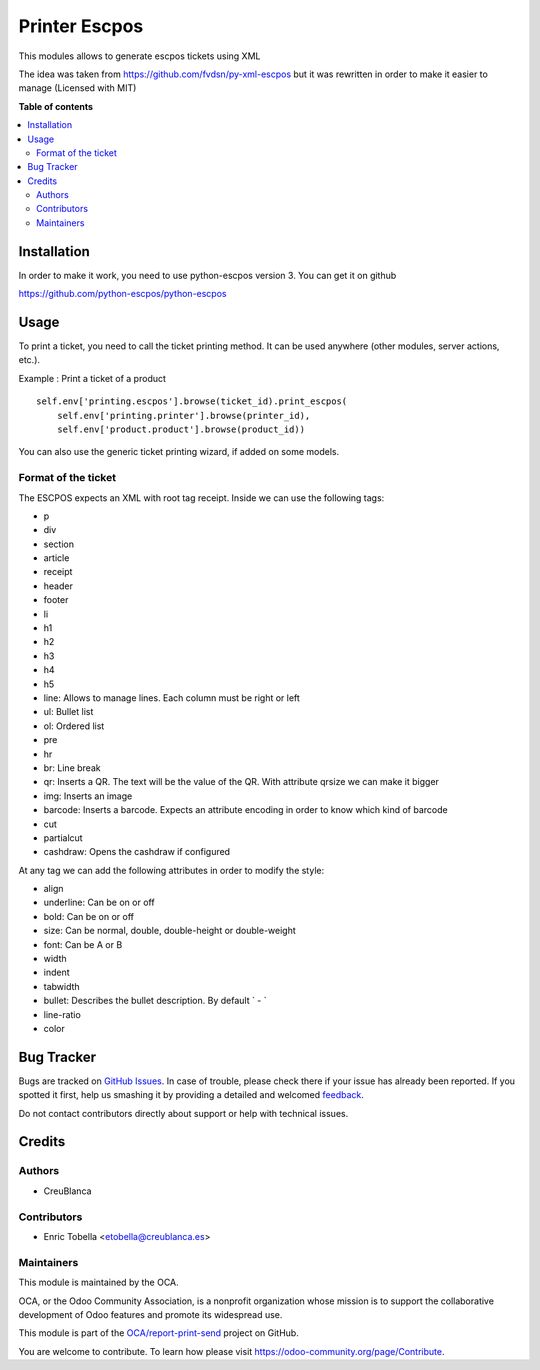 ==============
Printer Escpos
==============

.. !!!!!!!!!!!!!!!!!!!!!!!!!!!!!!!!!!!!!!!!!!!!!!!!!!!!
   !! This file is generated by oca-gen-addon-readme !!
   !! changes will be overwritten.                   !!
   !!!!!!!!!!!!!!!!!!!!!!!!!!!!!!!!!!!!!!!!!!!!!!!!!!!!

.. |badge1| image:: https://img.shields.io/badge/maturity-Beta-yellow.png
    :target: https://odoo-community.org/page/development-status
    :alt: Beta
.. |badge2| image:: https://img.shields.io/badge/licence-AGPL--3-blue.png
    :target: http://www.gnu.org/licenses/agpl-3.0-standalone.html
    :alt: License: AGPL-3
.. |badge3| image:: https://img.shields.io/badge/github-OCA%2Freport--print--send-lightgray.png?logo=github
    :target: https://github.com/OCA/report-print-send/tree/13.0/printer_escpos
    :alt: OCA/report-print-send
.. |badge4| image:: https://img.shields.io/badge/weblate-Translate%20me-F47D42.png
    :target: https://translation.odoo-community.org/projects/report-print-send-13-0/report-print-send-13-0-printer_escpos
    :alt: Translate me on Weblate
.. |badge5| image:: https://img.shields.io/badge/runbot-Try%20me-875A7B.png
    :target: https://runbot.odoo-community.org/runbot/144/13.0
    :alt: Try me on Runbot

|badge1| |badge2| |badge3| |badge4| |badge5| 

This modules allows to generate escpos tickets using XML

The idea was taken from https://github.com/fvdsn/py-xml-escpos but
it was rewritten in order to make it easier to manage (Licensed with MIT)

**Table of contents**

.. contents::
   :local:

Installation
============

In order to make it work, you need to use python-escpos version 3.
You can get it on github

https://github.com/python-escpos/python-escpos

Usage
=====

To print a ticket, you need to call the ticket printing method.
It can be used anywhere (other modules, server actions, etc.).

Example : Print a ticket of a product ::

    self.env['printing.escpos'].browse(ticket_id).print_escpos(
        self.env['printing.printer'].browse(printer_id),
        self.env['product.product'].browse(product_id))

You can also use the generic ticket printing wizard, if added on some models.

Format of the ticket
~~~~~~~~~~~~~~~~~~~~

The ESCPOS expects an XML with root tag receipt.
Inside we can use the following tags:

*  p
*  div
*  section
*  article
*  receipt
*  header
*  footer
*  li
*  h1
*  h2
*  h3
*  h4
*  h5
*  line: Allows to manage lines. Each column must be right or left
*  ul: Bullet list
*  ol: Ordered list
*  pre
*  hr
*  br: Line break
*  qr: Inserts a QR. The text will be the value of the QR. With attribute qrsize we can make it bigger
*  img: Inserts an image
*  barcode: Inserts a barcode. Expects an attribute encoding in order to know which kind of barcode
*  cut
*  partialcut
*  cashdraw: Opens the cashdraw if configured

At any tag we can add the following attributes in order to modify the style:

*  align
*  underline: Can be on or off
*  bold: Can be on or off
*  size: Can be normal, double, double-height or double-weight
*  font: Can be A or B
*  width
*  indent
*  tabwidth
*  bullet: Describes the bullet description. By default ` - `
*  line-ratio
*  color

Bug Tracker
===========

Bugs are tracked on `GitHub Issues <https://github.com/OCA/report-print-send/issues>`_.
In case of trouble, please check there if your issue has already been reported.
If you spotted it first, help us smashing it by providing a detailed and welcomed
`feedback <https://github.com/OCA/report-print-send/issues/new?body=module:%20printer_escpos%0Aversion:%2013.0%0A%0A**Steps%20to%20reproduce**%0A-%20...%0A%0A**Current%20behavior**%0A%0A**Expected%20behavior**>`_.

Do not contact contributors directly about support or help with technical issues.

Credits
=======

Authors
~~~~~~~

* CreuBlanca

Contributors
~~~~~~~~~~~~

* Enric Tobella <etobella@creublanca.es>

Maintainers
~~~~~~~~~~~

This module is maintained by the OCA.

.. image:: https://odoo-community.org/logo.png
   :alt: Odoo Community Association
   :target: https://odoo-community.org

OCA, or the Odoo Community Association, is a nonprofit organization whose
mission is to support the collaborative development of Odoo features and
promote its widespread use.

This module is part of the `OCA/report-print-send <https://github.com/OCA/report-print-send/tree/13.0/printer_escpos>`_ project on GitHub.

You are welcome to contribute. To learn how please visit https://odoo-community.org/page/Contribute.
